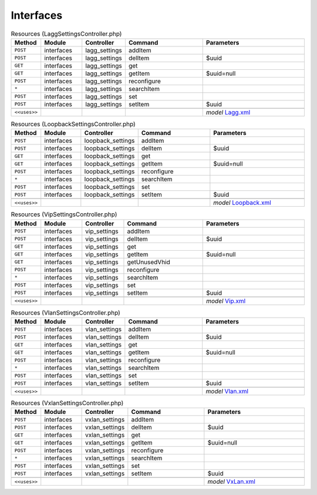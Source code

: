Interfaces
~~~~~~~~~~

.. csv-table:: Resources (LaggSettingsController.php)
   :header: "Method", "Module", "Controller", "Command", "Parameters"
   :widths: 4, 15, 15, 30, 40

    "``POST``","interfaces","lagg_settings","addItem",""
    "``POST``","interfaces","lagg_settings","delItem","$uuid"
    "``GET``","interfaces","lagg_settings","get",""
    "``GET``","interfaces","lagg_settings","getItem","$uuid=null"
    "``POST``","interfaces","lagg_settings","reconfigure",""
    "``*``","interfaces","lagg_settings","searchItem",""
    "``POST``","interfaces","lagg_settings","set",""
    "``POST``","interfaces","lagg_settings","setItem","$uuid"

    "``<<uses>>``", "", "", "", "*model* `Lagg.xml <https://github.com/pfwsense/core/blob/master/src/pfwsense/mvc/app/models/PFWsense/Interfaces/Lagg.xml>`__"

.. csv-table:: Resources (LoopbackSettingsController.php)
   :header: "Method", "Module", "Controller", "Command", "Parameters"
   :widths: 4, 15, 15, 30, 40

    "``POST``","interfaces","loopback_settings","addItem",""
    "``POST``","interfaces","loopback_settings","delItem","$uuid"
    "``GET``","interfaces","loopback_settings","get",""
    "``GET``","interfaces","loopback_settings","getItem","$uuid=null"
    "``POST``","interfaces","loopback_settings","reconfigure",""
    "``*``","interfaces","loopback_settings","searchItem",""
    "``POST``","interfaces","loopback_settings","set",""
    "``POST``","interfaces","loopback_settings","setItem","$uuid"

    "``<<uses>>``", "", "", "", "*model* `Loopback.xml <https://github.com/pfwsense/core/blob/master/src/pfwsense/mvc/app/models/PFWsense/Interfaces/Loopback.xml>`__"

.. csv-table:: Resources (VipSettingsController.php)
   :header: "Method", "Module", "Controller", "Command", "Parameters"
   :widths: 4, 15, 15, 30, 40

    "``POST``","interfaces","vip_settings","addItem",""
    "``POST``","interfaces","vip_settings","delItem","$uuid"
    "``GET``","interfaces","vip_settings","get",""
    "``GET``","interfaces","vip_settings","getItem","$uuid=null"
    "``GET``","interfaces","vip_settings","getUnusedVhid",""
    "``POST``","interfaces","vip_settings","reconfigure",""
    "``*``","interfaces","vip_settings","searchItem",""
    "``POST``","interfaces","vip_settings","set",""
    "``POST``","interfaces","vip_settings","setItem","$uuid"

    "``<<uses>>``", "", "", "", "*model* `Vip.xml <https://github.com/pfwsense/core/blob/master/src/pfwsense/mvc/app/models/PFWsense/Interfaces/Vip.xml>`__"

.. csv-table:: Resources (VlanSettingsController.php)
   :header: "Method", "Module", "Controller", "Command", "Parameters"
   :widths: 4, 15, 15, 30, 40

    "``POST``","interfaces","vlan_settings","addItem",""
    "``POST``","interfaces","vlan_settings","delItem","$uuid"
    "``GET``","interfaces","vlan_settings","get",""
    "``GET``","interfaces","vlan_settings","getItem","$uuid=null"
    "``POST``","interfaces","vlan_settings","reconfigure",""
    "``*``","interfaces","vlan_settings","searchItem",""
    "``POST``","interfaces","vlan_settings","set",""
    "``POST``","interfaces","vlan_settings","setItem","$uuid"

    "``<<uses>>``", "", "", "", "*model* `Vlan.xml <https://github.com/pfwsense/core/blob/master/src/pfwsense/mvc/app/models/PFWsense/Interfaces/Vlan.xml>`__"

.. csv-table:: Resources (VxlanSettingsController.php)
   :header: "Method", "Module", "Controller", "Command", "Parameters"
   :widths: 4, 15, 15, 30, 40

    "``POST``","interfaces","vxlan_settings","addItem",""
    "``POST``","interfaces","vxlan_settings","delItem","$uuid"
    "``GET``","interfaces","vxlan_settings","get",""
    "``GET``","interfaces","vxlan_settings","getItem","$uuid=null"
    "``POST``","interfaces","vxlan_settings","reconfigure",""
    "``*``","interfaces","vxlan_settings","searchItem",""
    "``POST``","interfaces","vxlan_settings","set",""
    "``POST``","interfaces","vxlan_settings","setItem","$uuid"

    "``<<uses>>``", "", "", "", "*model* `VxLan.xml <https://github.com/pfwsense/core/blob/master/src/pfwsense/mvc/app/models/PFWsense/Interfaces/VxLan.xml>`__"
